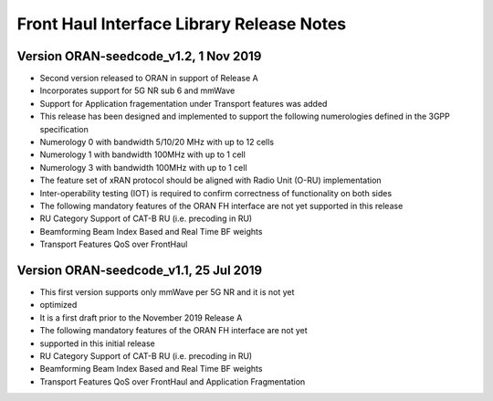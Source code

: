 ..    Copyright (c) 2019 Intel
..
..  Licensed under the Apache License, Version 2.0 (the "License");
..  you may not use this file except in compliance with the License.
..  You may obtain a copy of the License at
..
..      http://www.apache.org/licenses/LICENSE-2.0
..
..  Unless required by applicable law or agreed to in writing, software
..  distributed under the License is distributed on an "AS IS" BASIS,
..  WITHOUT WARRANTIES OR CONDITIONS OF ANY KIND, either express or implied.
..  See the License for the specific language governing permissions and
..  limitations under the License.

Front Haul Interface Library Release Notes
==========================================

Version ORAN-seedcode_v1.2, 1 Nov 2019
--------------------------------------
* Second version released to ORAN in support of Release A
* Incorporates support for 5G NR sub 6 and mmWave
* Support for Application fragementation under Transport features was added
* This release has been designed and implemented to support the following numerologies defined in the 3GPP specification 
*	Numerology 0 with bandwidth 5/10/20 MHz with up to 12 cells
*	Numerology 1 with bandwidth 100MHz with up to 1 cell
*	Numerology 3 with bandwidth 100MHz with up to 1 cell
* The feature set of xRAN protocol should be aligned with Radio Unit (O-RU) implementation
* Inter-operability testing (IOT) is required to confirm correctness of functionality on both sides
* The following mandatory features of the ORAN FH interface are not yet supported in this release
* RU Category  Support of CAT-B RU (i.e. precoding in RU)
* Beamforming Beam Index Based and Real Time BF weights
* Transport Features QoS over FrontHaul


Version ORAN-seedcode_v1.1, 25 Jul 2019
---------------------------------------
* This first version supports only mmWave per 5G NR and it is not yet
* optimized
* It is a first draft prior to the November 2019 Release A
* The following mandatory features of the ORAN FH interface are not yet
* supported in this initial release
* RU Category  Support of CAT-B RU (i.e. precoding in RU)
* Beamforming Beam Index Based and Real Time BF weights
* Transport Features QoS over FrontHaul and Application Fragmentation




